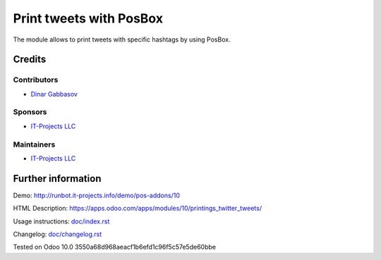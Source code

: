 ==========================
 Print tweets with PosBox
==========================

The module allows to print tweets with specific hashtags by using PosBox.

Credits
=======

Contributors
------------
* `Dinar Gabbasov <https://it-projects.info/team/GabbasovDinar>`__

Sponsors
--------
* `IT-Projects LLC <https://it-projects.info>`__

Maintainers
-----------
* `IT-Projects LLC <https://it-projects.info>`__

Further information
===================

Demo: http://runbot.it-projects.info/demo/pos-addons/10

HTML Description: https://apps.odoo.com/apps/modules/10/printings_twitter_tweets/

Usage instructions: `<doc/index.rst>`_

Changelog: `<doc/changelog.rst>`_

Tested on Odoo 10.0 3550a68d968aeacf1b6efd1c96f5c57e5de60bbe
